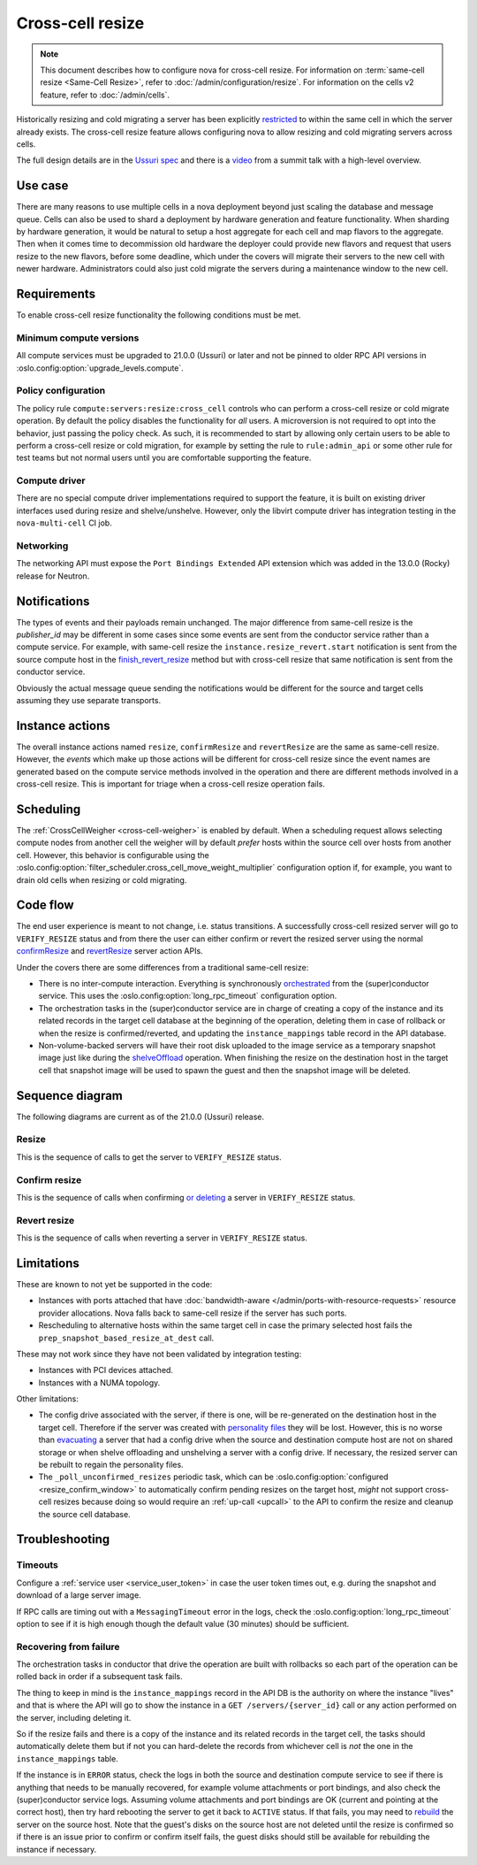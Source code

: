 =================
Cross-cell resize
=================

.. note::

   This document describes how to configure nova for cross-cell resize.
   For information on :term:`same-cell resize <Same-Cell Resize>`, refer to
   :doc:`/admin/configuration/resize`. For information on the cells v2 feature,
   refer to :doc:`/admin/cells`.

Historically resizing and cold migrating a server has been explicitly
`restricted`__ to within the same cell in which the server already exists.
The cross-cell resize feature allows configuring nova to allow resizing
and cold migrating servers across cells.

The full design details are in the `Ussuri spec`__ and there is a `video`__
from a summit talk with a high-level overview.

.. __: https://opendev.org/openstack/nova/src/tag/20.0.0/nova/conductor/tasks/migrate.py#L164
.. __: https://specs.openstack.org/openstack/nova-specs/specs/ussuri/approved/cross-cell-resize.html
.. __: https://www.openstack.org/videos/summits/denver-2019/whats-new-in-nova-cellsv2


Use case
--------

There are many reasons to use multiple cells in a nova deployment beyond just
scaling the database and message queue. Cells can also be used to shard a
deployment by hardware generation and feature functionality. When sharding by
hardware generation, it would be natural to setup a host aggregate for each
cell and map flavors to the aggregate. Then when it comes time to decommission
old hardware the deployer could provide new flavors and request that users
resize to the new flavors, before some deadline, which under the covers will
migrate their servers to the new cell with newer hardware. Administrators
could also just cold migrate the servers during a maintenance window to the
new cell.


Requirements
------------

To enable cross-cell resize functionality the following conditions must be met.

Minimum compute versions
~~~~~~~~~~~~~~~~~~~~~~~~

All compute services must be upgraded to 21.0.0 (Ussuri) or later and not be
pinned to older RPC API versions in
:oslo.config:option:`upgrade_levels.compute`.

Policy configuration
~~~~~~~~~~~~~~~~~~~~

The policy rule ``compute:servers:resize:cross_cell`` controls who can perform
a cross-cell resize or cold migrate operation. By default the policy disables
the functionality for *all* users. A microversion is not required to opt into
the behavior, just passing the policy check. As such, it is recommended to
start by allowing only certain users to be able to perform a cross-cell resize
or cold migration, for example by setting the rule to ``rule:admin_api`` or
some other rule for test teams but not normal users until you are comfortable
supporting the feature.

Compute driver
~~~~~~~~~~~~~~

There are no special compute driver implementations required to support the
feature, it is built on existing driver interfaces used during resize and
shelve/unshelve. However, only the libvirt compute driver has integration
testing in the ``nova-multi-cell`` CI job.

Networking
~~~~~~~~~~

The networking API must expose the ``Port Bindings Extended`` API extension
which was added in the 13.0.0 (Rocky) release for Neutron.


Notifications
-------------

The types of events and their payloads remain unchanged. The major difference
from same-cell resize is the *publisher_id* may be different in some cases
since some events are sent from the conductor service rather than a compute
service. For example, with same-cell resize the
``instance.resize_revert.start`` notification is sent from the source compute
host in the `finish_revert_resize`__ method but with cross-cell resize that
same notification is sent from the conductor service.

Obviously the actual message queue sending the notifications would be different
for the source and target cells assuming they use separate transports.

.. __: https://opendev.org/openstack/nova/src/tag/20.0.0/nova/compute/manager.py#L4326


Instance actions
----------------

The overall instance actions named ``resize``, ``confirmResize`` and
``revertResize`` are the same as same-cell resize. However, the *events* which
make up those actions will be different for cross-cell resize since the event
names are generated based on the compute service methods involved in the
operation and there are different methods involved in a cross-cell resize.
This is important for triage when a cross-cell resize operation fails.


Scheduling
----------

The :ref:`CrossCellWeigher <cross-cell-weigher>` is enabled by default. When a
scheduling request allows selecting compute nodes from another cell the weigher
will by default *prefer* hosts within the source cell over hosts from another
cell. However, this behavior is configurable using the
:oslo.config:option:`filter_scheduler.cross_cell_move_weight_multiplier`
configuration option if, for example, you want to drain old cells when resizing
or cold migrating.


Code flow
---------

The end user experience is meant to not change, i.e. status transitions. A
successfully cross-cell resized server will go to ``VERIFY_RESIZE`` status
and from there the user can either confirm or revert the resized server using
the normal `confirmResize`__ and `revertResize`__ server action APIs.

Under the covers there are some differences from a traditional same-cell
resize:

* There is no inter-compute interaction. Everything is synchronously
  `orchestrated`__ from the (super)conductor service. This uses the
  :oslo.config:option:`long_rpc_timeout` configuration option.

* The orchestration tasks in the (super)conductor service are in charge of
  creating a copy of the instance and its related records in the target cell
  database at the beginning of the operation, deleting them in case of rollback
  or when the resize is confirmed/reverted, and updating the
  ``instance_mappings`` table record in the API database.

* Non-volume-backed servers will have their root disk uploaded to the image
  service as a temporary snapshot image just like during the `shelveOffload`__
  operation. When finishing the resize on the destination host in the target
  cell that snapshot image will be used to spawn the guest and then the
  snapshot image will be deleted.

.. __: https://docs.openstack.org/api-ref/compute/#confirm-resized-server-confirmresize-action
.. __: https://docs.openstack.org/api-ref/compute/#revert-resized-server-revertresize-action
.. __: https://opendev.org/openstack/nova/src/branch/master/nova/conductor/tasks/cross_cell_migrate.py
.. __: https://docs.openstack.org/api-ref/compute/#shelf-offload-remove-server-shelveoffload-action


Sequence diagram
----------------

The following diagrams are current as of the 21.0.0 (Ussuri) release.

.. NOTE(mriedem): These diagrams could be more detailed, for example breaking
   down the individual parts of the conductor tasks and the calls made on
   the source and dest compute to the virt driver, cinder and neutron, but
   the diagrams could (1) get really complex and (2) become inaccurate with
   changes over time. If there are particular sub-sequences that should have
   diagrams I would suggest putting those into separate focused diagrams.

Resize
~~~~~~

This is the sequence of calls to get the server to ``VERIFY_RESIZE`` status.

.. image:: /_static/images/resize/cross-cell/resize.svg
   :alt: Resize standard workflow


Confirm resize
~~~~~~~~~~~~~~

This is the sequence of calls when confirming `or deleting`_ a server in
``VERIFY_RESIZE`` status.

.. image:: /_static/images/resize/cross-cell/resize_confirm.svg
   :alt: Resize confirm workflow

.. _or deleting: https://opendev.org/openstack/nova/src/tag/20.0.0/nova/compute/api.py#L2171

Revert resize
~~~~~~~~~~~~~

This is the sequence of calls when reverting a server in ``VERIFY_RESIZE``
status.

.. image:: /_static/images/resize/cross-cell/resize_revert.svg
   :alt: Resize revert workflow

Limitations
-----------

These are known to not yet be supported in the code:

* Instances with ports attached that have
  :doc:`bandwidth-aware </admin/ports-with-resource-requests>` resource
  provider allocations. Nova falls back to same-cell resize if the server has
  such ports.
* Rescheduling to alternative hosts within the same target cell in case the
  primary selected host fails the ``prep_snapshot_based_resize_at_dest`` call.

These may not work since they have not been validated by integration testing:

* Instances with PCI devices attached.
* Instances with a NUMA topology.

Other limitations:

* The config drive associated with the server, if there is one, will be
  re-generated on the destination host in the target cell. Therefore if the
  server was created with `personality files`__ they will be lost. However, this
  is no worse than `evacuating`__ a server that had a config drive when the
  source and destination compute host are not on shared storage or when
  shelve offloading and unshelving a server with a config drive. If necessary,
  the resized server can be rebuilt to regain the personality files.

* The ``_poll_unconfirmed_resizes`` periodic task, which can be
  :oslo.config:option:`configured <resize_confirm_window>` to automatically
  confirm pending resizes on the target host, *might* not support cross-cell
  resizes because doing so would require an :ref:`up-call <upcall>` to the
  API to confirm the resize and cleanup the source cell database.

.. __: https://docs.openstack.org/api-guide/compute/server_concepts.html#server-personality
.. __: https://docs.openstack.org/api-ref/compute/#evacuate-server-evacuate-action


Troubleshooting
---------------

Timeouts
~~~~~~~~

Configure a :ref:`service user <service_user_token>` in case the user token
times out, e.g. during the snapshot and download of a large server image.

If RPC calls are timing out with a ``MessagingTimeout`` error in the logs,
check the :oslo.config:option:`long_rpc_timeout` option to see if it is high
enough though the default value (30 minutes) should be sufficient.

Recovering from failure
~~~~~~~~~~~~~~~~~~~~~~~

The orchestration tasks in conductor that drive the operation are built with
rollbacks so each part of the operation can be rolled back in order if a
subsequent task fails.

The thing to keep in mind is the ``instance_mappings`` record in the API DB
is the authority on where the instance "lives" and that is where the API will
go to show the instance in a ``GET /servers/{server_id}`` call or any action
performed on the server, including deleting it.

So if the resize fails and there is a copy of the instance and its related
records in the target cell, the tasks should automatically delete them but if
not you can hard-delete the records from whichever cell is *not* the one in the
``instance_mappings`` table.

If the instance is in ``ERROR`` status, check the logs in both the source
and destination compute service to see if there is anything that needs to be
manually recovered, for example volume attachments or port bindings, and also
check the (super)conductor service logs. Assuming volume attachments and
port bindings are OK (current and pointing at the correct host), then try hard
rebooting the server to get it back to ``ACTIVE`` status. If that fails, you
may need to `rebuild`__ the server on the source host. Note that the guest's
disks on the source host are not deleted until the resize is confirmed so if
there is an issue prior to confirm or confirm itself fails, the guest disks
should still be available for rebuilding the instance if necessary.

.. __: https://docs.openstack.org/api-ref/compute/#rebuild-server-rebuild-action
